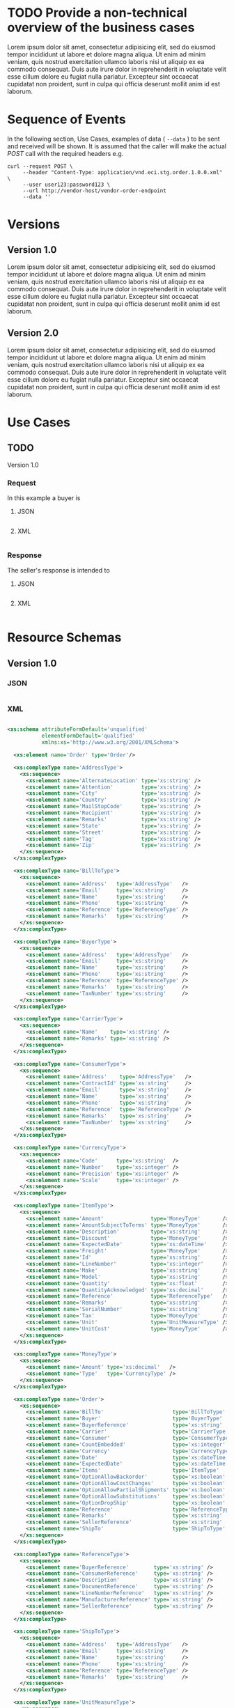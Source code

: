 # -*- mode: org -*-

#+PROPERTY: mkdirp yes

* TODO Provide a non-technical overview of the business cases

Lorem ipsum dolor sit amet, consectetur adipisicing elit, sed do eiusmod tempor incididunt ut labore
et dolore magna aliqua. Ut enim ad minim veniam, quis nostrud exercitation ullamco laboris nisi ut
aliquip ex ea commodo consequat. Duis aute irure dolor in reprehenderit in voluptate velit esse cillum
dolore eu fugiat nulla pariatur. Excepteur sint occaecat cupidatat non proident, sunt in culpa qui
officia deserunt mollit anim id est laborum.

* Sequence of Events

#+BEGIN_SRC plantuml :file ./images/order-sequence.puml.png :exports results
@startuml order-sequence.png
Buyer -> Seller: [ POST ] order
Seller -> Buyer: order<U+0394> | error
@enduml
#+END_SRC

In the following section, Use Cases, examples of data ( ~--data~ ) to be sent and
received will be shown. It is assumed that the caller will make the actual /POST/
call with the required headers e.g.

#+BEGIN_SRC shell
  curl --request POST \
       --header "Content-Type: application/vnd.eci.stg.order.1.0.0.xml" \
       --user user123:password123 \
       --url http://vendor-host/vendor-order-endpoint
       --data ''
#+END_SRC

* Versions

** Version 1.0

Lorem ipsum dolor sit amet, consectetur adipisicing elit, sed do eiusmod tempor incididunt ut labore et dolore magna aliqua. Ut enim ad minim veniam, quis nostrud exercitation ullamco laboris nisi ut aliquip ex ea commodo consequat. Duis aute irure dolor in reprehenderit in voluptate velit esse cillum dolore eu fugiat nulla pariatur. Excepteur sint occaecat cupidatat non proident, sunt in culpa qui officia deserunt mollit anim id est laborum.

** Version 2.0

Lorem ipsum dolor sit amet, consectetur adipisicing elit, sed do eiusmod tempor incididunt ut labore et dolore magna aliqua. Ut enim ad minim veniam, quis nostrud exercitation ullamco laboris nisi ut aliquip ex ea commodo consequat. Duis aute irure dolor in reprehenderit in voluptate velit esse cillum dolore eu fugiat nulla pariatur. Excepteur sint occaecat cupidatat non proident, sunt in culpa qui officia deserunt mollit anim id est laborum.

* Use Cases

** TODO

Version 1.0

*** Request

In this example a buyer is

**** JSON
#+BEGIN_SRC json :tangle ./rsrc-schema/tst/vnd.eci.stg.order.1.0.0-request.json
#+END_SRC

**** XML
#+BEGIN_SRC xml :tangle ./rsrc-schema/tst/vnd.eci.stg.order.1.0.0-cost-request.xml
#+END_SRC

*** Response

The seller's response is intended to

**** JSON
#+BEGIN_SRC json :tangle ./rsrc-schema/tst/vnd.eci.stg.order.1.0.0-response.json
#+END_SRC

**** XML
#+BEGIN_SRC xml :tangle ./rsrc-schema/tst/vnd.eci.stg.order.1.0.0-responses.xml
#+END_SRC

* Resource Schemas

** Version 1.0

*** JSON

#+BEGIN_SRC json :tangle ./rsrc-schema/src/vnd.eci.stg.order.1.0.0.json
#+END_SRC

*** XML

#+BEGIN_SRC xml :tangle ./rsrc-schema/src/vnd.eci.stg.order.1.0.0.xsd

  <xs:schema attributeFormDefault='unqualified'
             elementFormDefault='qualified'
             xmlns:xs='http://www.w3.org/2001/XMLSchema'>

    <xs:element name='Order' type='Order'/>

    <xs:complexType name='AddressType'>
      <xs:sequence>
        <xs:element name='AlternateLocation' type='xs:string' />
        <xs:element name='Attention'         type='xs:string' />
        <xs:element name='City'              type='xs:string' />
        <xs:element name='Country'           type='xs:string' />
        <xs:element name='MailStopCode'      type='xs:string' />
        <xs:element name='Recipient'         type='xs:string' />
        <xs:element name='Remarks'           type='xs:string' />
        <xs:element name='State'             type='xs:string' />
        <xs:element name='Street'            type='xs:string' />
        <xs:element name='Tag'               type='xs:string' />
        <xs:element name='Zip'               type='xs:string' />
      </xs:sequence>
    </xs:complexType>

    <xs:complexType name='BillToType'>
      <xs:sequence>
        <xs:element name='Address'   type='AddressType'   />
        <xs:element name='Email'     type='xs:string'     />
        <xs:element name='Name'      type='xs:string'     />
        <xs:element name='Phone'     type='xs:string'     />
        <xs:element name='Reference' type='ReferenceType' />
        <xs:element name='Remarks'   type='xs:string'     />
      </xs:sequence>
    </xs:complexType>

    <xs:complexType name='BuyerType'>
      <xs:sequence>
        <xs:element name='Address'   type='AddressType'   />
        <xs:element name='Email'     type='xs:string'     />
        <xs:element name='Name'      type='xs:string'     />
        <xs:element name='Phone'     type='xs:string'     />
        <xs:element name='Reference' type='ReferenceType' />
        <xs:element name='Remarks'   type='xs:string'     />
        <xs:element name='TaxNumber' type='xs:string'     />
      </xs:sequence>
    </xs:complexType>

    <xs:complexType name='CarrierType'>
      <xs:sequence>
        <xs:element name='Name'    type='xs:string' />
        <xs:element name='Remarks' type='xs:string' />
      </xs:sequence>
    </xs:complexType>

    <xs:complexType name='ConsumerType'>
      <xs:sequence>
        <xs:element name='Address'    type='AddressType'   />
        <xs:element name='ContractId' type='xs:string'     />
        <xs:element name='Email'      type='xs:string'     />
        <xs:element name='Name'       type='xs:string'     />
        <xs:element name='Phone'      type='xs:string'     />
        <xs:element name='Reference'  type='ReferenceType' />
        <xs:element name='Remarks'    type='xs:string'     />
        <xs:element name='TaxNumber'  type='xs:string'     />
      </xs:sequence>
    </xs:complexType>

    <xs:complexType name='CurrencyType'>
      <xs:sequence>
        <xs:element name='Code'      type='xs:string'  />
        <xs:element name='Number'    type='xs:integer' />
        <xs:element name='Precision' type='xs:integer' />
        <xs:element name='Scale'     type='xs:integer' />
      </xs:sequence>
    </xs:complexType>

    <xs:complexType name='ItemType'>
      <xs:sequence>
        <xs:element name='Amount'               type='MoneyType'       />
        <xs:element name='AmountSubjectToTerms' type='MoneyType'       />
        <xs:element name='Description'          type='xs:string'       />
        <xs:element name='Discount'             type='MoneyType'       />
        <xs:element name='ExpectedDate'         type='xs:dateTime'     />
        <xs:element name='Freight'              type='MoneyType'       />
        <xs:element name='Id'                   type='xs:string'       />
        <xs:element name='LineNumber'           type='xs:integer'      />
        <xs:element name='Make'                 type='xs:string'       />
        <xs:element name='Model'                type='xs:string'       />
        <xs:element name='Quantity'             type='xs:float'        />
        <xs:element name='QuantityAcknowledged' type='xs:decimal'      />
        <xs:element name='Reference'            type='ReferenceType'   />
        <xs:element name='Remarks'              type='xs:string'       />
        <xs:element name='SerialNumber'         type='xs:string'       />
        <xs:element name='Tax'                  type='MoneyType'       />
        <xs:element name='Unit'                 type='UnitMeasureType' />
        <xs:element name='UnitCost'             type='MoneyType'       />
      </xs:sequence>
    </xs:complexType>

    <xs:complexType name='MoneyType'>
      <xs:sequence>
        <xs:element name='Amount' type='xs:decimal'   />
        <xs:element name='Type'   type='CurrencyType' />
      </xs:sequence>
    </xs:complexType>

    <xs:complexType name='Order'>
      <xs:sequence>
        <xs:element name='BillTo'                      type='BillToType'    />
        <xs:element name='Buyer'                       type='BuyerType'     />
        <xs:element name='BuyerReference'              type='xs:string'     />
        <xs:element name='Carrier'                     type='CarrierType'   />
        <xs:element name='Consumer'                    type='ConsumerType'  />
        <xs:element name='CountEmbedded'               type='xs:integer'    />
        <xs:element name='Currency'                    type='CurrencyType'  />
        <xs:element name='Date'                        type='xs:dateTime'   />
        <xs:element name='ExpectedDate'                type='xs:dateTime'   />
        <xs:element name='Items'                       type='ItemType'      />
        <xs:element name='OptionAllowBackorder'        type='xs:boolean'    />
        <xs:element name='OptionAllowCostChanges'      type='xs:boolean'    />
        <xs:element name='OptionAllowPartialShipments' type='xs:boolean'    />
        <xs:element name='OptionAllowSubstitutions'    type='xs:boolean'    />
        <xs:element name='OptionDropShip'              type='xs:boolean'    />
        <xs:element name='Reference'                   type='ReferenceType' />
        <xs:element name='Remarks'                     type='xs:string'     />
        <xs:element name='SellerReference'             type='xs:string'     />
        <xs:element name='ShipTo'                      type='ShipToType'    />
      </xs:sequence>
    </xs:complexType>

    <xs:complexType name='ReferenceType'>
      <xs:sequence>
        <xs:element name='BuyerReference'        type='xs:string' />
        <xs:element name='ConsumerReference'     type='xs:string' />
        <xs:element name='Description'           type='xs:string' />
        <xs:element name='DocumentReference'     type='xs:string' />
        <xs:element name='LineNumberReference'   type='xs:string' />
        <xs:element name='ManufacturerReference' type='xs:string' />
        <xs:element name='SellerReference'       type='xs:string' />
      </xs:sequence>
    </xs:complexType>

    <xs:complexType name='ShipToType'>
      <xs:sequence>
        <xs:element name='Address'   type='AddressType'   />
        <xs:element name='Email'     type='xs:string'     />
        <xs:element name='Name'      type='xs:string'     />
        <xs:element name='Phone'     type='xs:string'     />
        <xs:element name='Reference' type='ReferenceType' />
        <xs:element name='Remarks'   type='xs:string'     />
      </xs:sequence>
    </xs:complexType>

    <xs:complexType name='UnitMeasureType'>
      <xs:sequence>
        <xs:element name='Description'     type='xs:string'  />
        <xs:element name='MachineFacingID' type='xs:string'  />
        <xs:element name='Quantity'        type='xs:decimal' />
      </xs:sequence>
    </xs:complexType>

  </xs:schema>

#+END_SRC


** Version 2.0

*** JSON

*** XML

* Testing

#+BEGIN_SRC shell :exports both :results verbatim
  ./test-json.sh 2>&1
  ./test-xml.sh 2>&1
  xmllint --noout --schema ./rsrc-schema/src/vnd.eci.stg.order.1.0.0.xsd ./rsrc-schema/tst/vnd.eci.stg.order.1.0.0*.xml
#+END_SRC

#+RESULTS:

